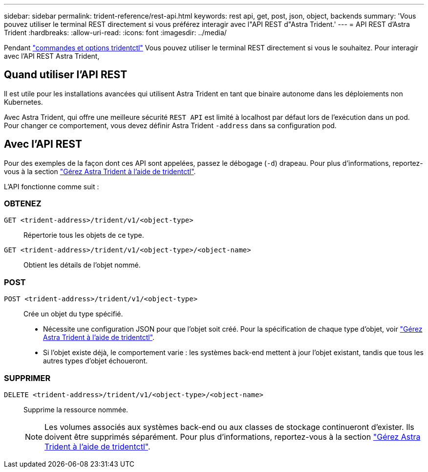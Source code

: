 ---
sidebar: sidebar 
permalink: trident-reference/rest-api.html 
keywords: rest api, get, post, json, object, backends 
summary: 'Vous pouvez utiliser le terminal REST directement si vous préférez interagir avec l"API REST d"Astra Trident.' 
---
= API REST d'Astra Trident
:hardbreaks:
:allow-uri-read: 
:icons: font
:imagesdir: ../media/


[role="lead"]
Pendant link:tridentctl.html["commandes et options tridentctl"] Vous pouvez utiliser le terminal REST directement si vous le souhaitez. Pour interagir avec l'API REST Astra Trident,



== Quand utiliser l'API REST

Il est utile pour les installations avancées qui utilisent Astra Trident en tant que binaire autonome dans les déploiements non Kubernetes.

Avec Astra Trident, qui offre une meilleure sécurité `REST API` est limité à localhost par défaut lors de l'exécution dans un pod. Pour changer ce comportement, vous devez définir Astra Trident `-address` dans sa configuration pod.



== Avec l'API REST

Pour des exemples de la façon dont ces API sont appelées, passez le débogage (`-d`) drapeau. Pour plus d'informations, reportez-vous à la section link:../trident-managing-k8s/tridentctl.html["Gérez Astra Trident à l'aide de tridentctl"].

L'API fonctionne comme suit :



=== OBTENEZ

`GET <trident-address>/trident/v1/<object-type>`:: Répertorie tous les objets de ce type.
`GET <trident-address>/trident/v1/<object-type>/<object-name>`:: Obtient les détails de l'objet nommé.




=== POST

`POST <trident-address>/trident/v1/<object-type>`:: Crée un objet du type spécifié.
+
--
* Nécessite une configuration JSON pour que l'objet soit créé. Pour la spécification de chaque type d'objet, voir link:../trident-managing-k8s/tridentctl.html["Gérez Astra Trident à l'aide de tridentctl"].
* Si l'objet existe déjà, le comportement varie : les systèmes back-end mettent à jour l'objet existant, tandis que tous les autres types d'objet échoueront.


--




=== SUPPRIMER

`DELETE <trident-address>/trident/v1/<object-type>/<object-name>`:: Supprime la ressource nommée.
+
--

NOTE: Les volumes associés aux systèmes back-end ou aux classes de stockage continueront d'exister. Ils doivent être supprimés séparément. Pour plus d'informations, reportez-vous à la section link:../trident-managing-k8s/tridentctl.html["Gérez Astra Trident à l'aide de tridentctl"].

--

